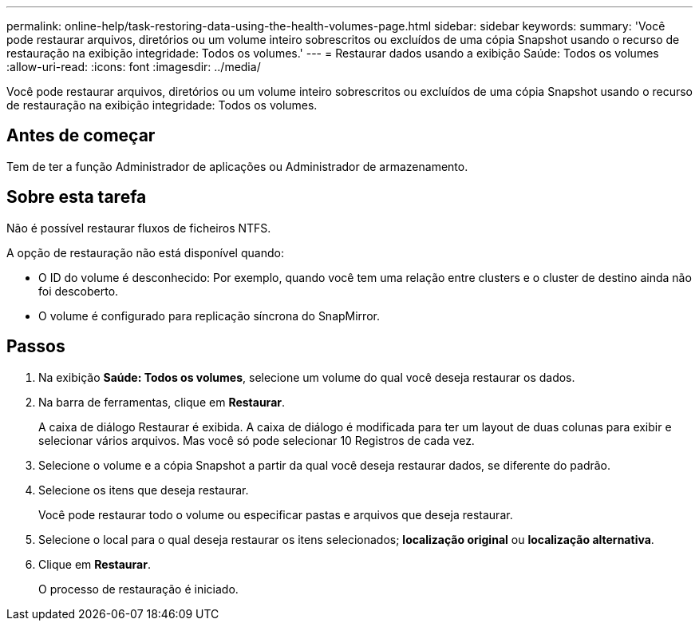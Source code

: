 ---
permalink: online-help/task-restoring-data-using-the-health-volumes-page.html 
sidebar: sidebar 
keywords:  
summary: 'Você pode restaurar arquivos, diretórios ou um volume inteiro sobrescritos ou excluídos de uma cópia Snapshot usando o recurso de restauração na exibição integridade: Todos os volumes.' 
---
= Restaurar dados usando a exibição Saúde: Todos os volumes
:allow-uri-read: 
:icons: font
:imagesdir: ../media/


[role="lead"]
Você pode restaurar arquivos, diretórios ou um volume inteiro sobrescritos ou excluídos de uma cópia Snapshot usando o recurso de restauração na exibição integridade: Todos os volumes.



== Antes de começar

Tem de ter a função Administrador de aplicações ou Administrador de armazenamento.



== Sobre esta tarefa

Não é possível restaurar fluxos de ficheiros NTFS.

A opção de restauração não está disponível quando:

* O ID do volume é desconhecido: Por exemplo, quando você tem uma relação entre clusters e o cluster de destino ainda não foi descoberto.
* O volume é configurado para replicação síncrona do SnapMirror.




== Passos

. Na exibição *Saúde: Todos os volumes*, selecione um volume do qual você deseja restaurar os dados.
. Na barra de ferramentas, clique em *Restaurar*.
+
A caixa de diálogo Restaurar é exibida. A caixa de diálogo é modificada para ter um layout de duas colunas para exibir e selecionar vários arquivos. Mas você só pode selecionar 10 Registros de cada vez.

. Selecione o volume e a cópia Snapshot a partir da qual você deseja restaurar dados, se diferente do padrão.
. Selecione os itens que deseja restaurar.
+
Você pode restaurar todo o volume ou especificar pastas e arquivos que deseja restaurar.

. Selecione o local para o qual deseja restaurar os itens selecionados; *localização original* ou *localização alternativa*.
. Clique em *Restaurar*.
+
O processo de restauração é iniciado.


